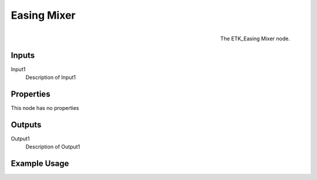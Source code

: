 .. index:: Falloff; Easing Mixer
.. _etk.falloff.easing_mixer:

*************
 Easing Mixer
*************

.. figure:: /images/nodes-easing_mixer.png
   :align: right

   The ETK_Easing Mixer node.

.. todo:: ETK_Easing Mixer node description.


Inputs
=======

Input1
   Description of Input1

Properties
===========

This node has no properties

Outputs
========

Output1
   Description of Output1

Example Usage
==============

.. todo:: Add example for ETK_Easing Mixer

